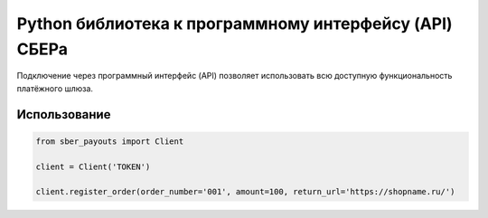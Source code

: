 Python библиотека к программному интерфейсу (API) СБЕРа
=======================================================

Подключение через программный интерфейс (API) позволяет использовать всю доступную функциональность платёжного шлюза.

Использование
-------------

.. code-block:: python

    from sber_payouts import Client

    client = Client('TOKEN')

    client.register_order(order_number='001', amount=100, return_url='https://shopname.ru/')

